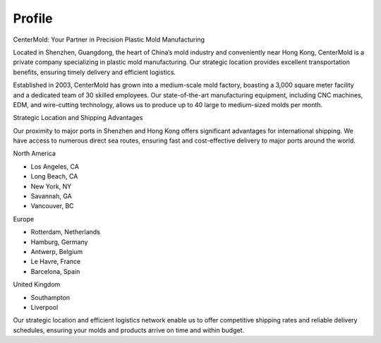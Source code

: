 .. mold documentation master file, created by
   sphinx-quickstart on Sat Jun 15 15:24:46 2024.
   You can adapt this file completely to your liking, but it should at least
   contain the root `toctree` directive.
=======================
Profile
=======================

CenterMold: Your Partner in Precision Plastic Mold Manufacturing

Located in Shenzhen, Guangdong, the heart of China’s mold industry and conveniently near Hong Kong, CenterMold is a private company specializing in plastic mold manufacturing. Our strategic location provides excellent transportation benefits, ensuring timely delivery and efficient logistics.

Established in 2003, CenterMold has grown into a medium-scale mold factory, boasting a 3,000 square meter facility and a dedicated team of 30 skilled employees. Our state-of-the-art manufacturing equipment, including CNC machines, EDM, and wire-cutting technology, allows us to produce up to 40 large to medium-sized molds per month.

Strategic Location and Shipping Advantages

Our proximity to major ports in Shenzhen and Hong Kong offers significant advantages for international shipping. We have access to numerous direct sea routes, ensuring fast and cost-effective delivery to major ports around the world.

North America

- Los Angeles, CA
- Long Beach, CA
- New York, NY
- Savannah, GA
- Vancouver, BC

Europe

- Rotterdam, Netherlands
- Hamburg, Germany
- Antwerp, Belgium
- Le Havre, France
- Barcelona, Spain

United Kingdom

- Southampton
- Liverpool

Our strategic location and efficient logistics network enable us to offer competitive shipping rates and reliable delivery schedules, ensuring your molds and products arrive on time and within budget.

